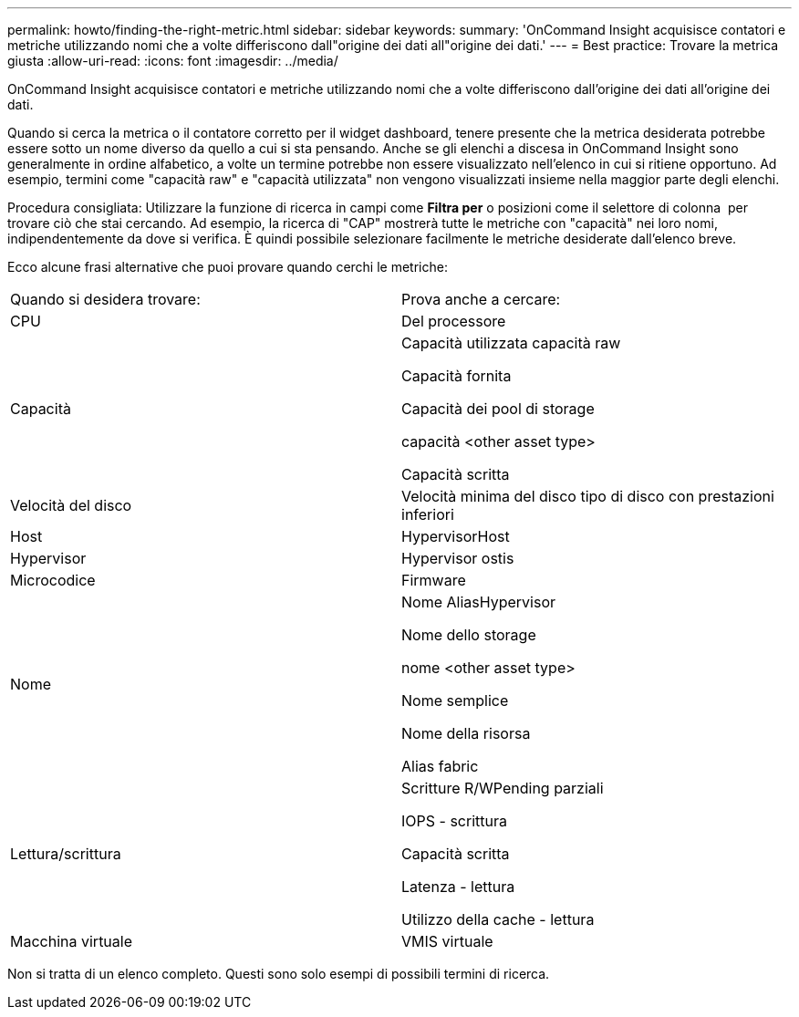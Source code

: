 ---
permalink: howto/finding-the-right-metric.html 
sidebar: sidebar 
keywords:  
summary: 'OnCommand Insight acquisisce contatori e metriche utilizzando nomi che a volte differiscono dall"origine dei dati all"origine dei dati.' 
---
= Best practice: Trovare la metrica giusta
:allow-uri-read: 
:icons: font
:imagesdir: ../media/


[role="lead"]
OnCommand Insight acquisisce contatori e metriche utilizzando nomi che a volte differiscono dall'origine dei dati all'origine dei dati.

Quando si cerca la metrica o il contatore corretto per il widget dashboard, tenere presente che la metrica desiderata potrebbe essere sotto un nome diverso da quello a cui si sta pensando. Anche se gli elenchi a discesa in OnCommand Insight sono generalmente in ordine alfabetico, a volte un termine potrebbe non essere visualizzato nell'elenco in cui si ritiene opportuno. Ad esempio, termini come "capacità raw" e "capacità utilizzata" non vengono visualizzati insieme nella maggior parte degli elenchi.

Procedura consigliata: Utilizzare la funzione di ricerca in campi come *Filtra per* o posizioni come il selettore di colonna image:../media/column-picker-button.gif[""] per trovare ciò che stai cercando. Ad esempio, la ricerca di "CAP" mostrerà tutte le metriche con "capacità" nei loro nomi, indipendentemente da dove si verifica. È quindi possibile selezionare facilmente le metriche desiderate dall'elenco breve.

Ecco alcune frasi alternative che puoi provare quando cerchi le metriche:

|===


| Quando si desidera trovare: | Prova anche a cercare: 


 a| 
CPU
 a| 
Del processore



 a| 
Capacità
 a| 
Capacità utilizzata capacità raw

Capacità fornita

Capacità dei pool di storage

capacità <other asset type>

Capacità scritta



 a| 
Velocità del disco
 a| 
Velocità minima del disco tipo di disco con prestazioni inferiori



 a| 
Host
 a| 
HypervisorHost



 a| 
Hypervisor
 a| 
Hypervisor ostis



 a| 
Microcodice
 a| 
Firmware



 a| 
Nome
 a| 
Nome AliasHypervisor

Nome dello storage

nome <other asset type>

Nome semplice

Nome della risorsa

Alias fabric



 a| 
Lettura/scrittura
 a| 
Scritture R/WPending parziali

IOPS - scrittura

Capacità scritta

Latenza - lettura

Utilizzo della cache - lettura



 a| 
Macchina virtuale
 a| 
VMIS virtuale

|===
Non si tratta di un elenco completo. Questi sono solo esempi di possibili termini di ricerca.
